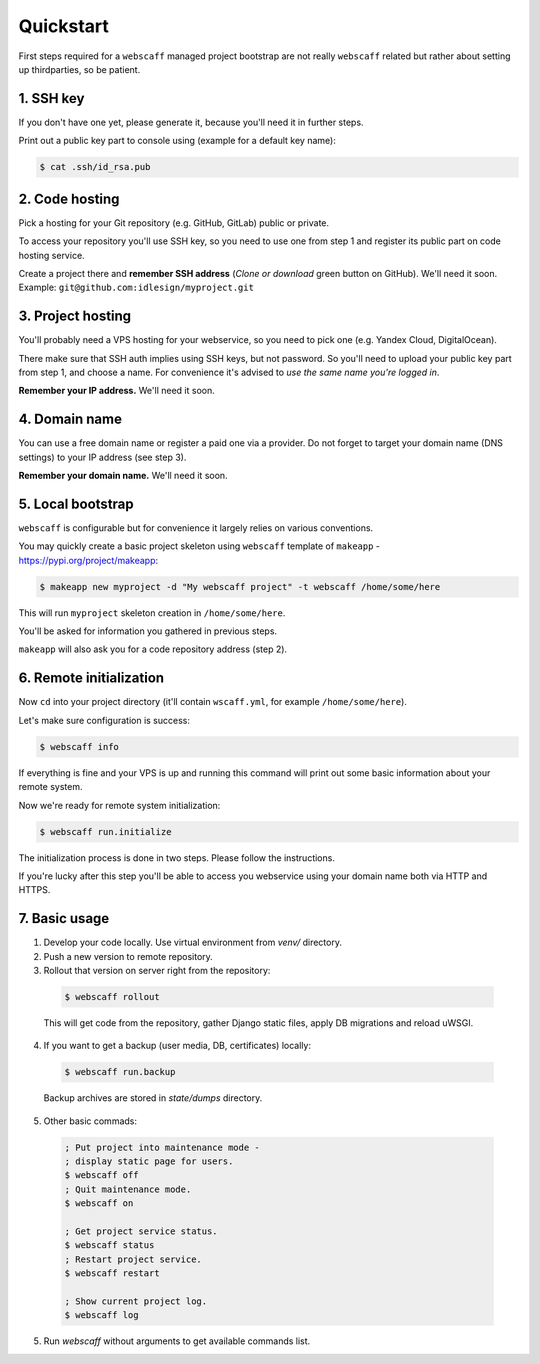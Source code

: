 Quickstart
==========

First steps required for a ``webscaff`` managed project bootstrap are not really
``webscaff`` related but rather about setting up thirdparties, so be patient.


1. SSH key
~~~~~~~~~~

If you don't have one yet, please generate it, because you'll need it in further steps.

Print out a public key part to console using (example for a default key name):

.. code-block:: bash

    $ cat .ssh/id_rsa.pub



2. Code hosting
~~~~~~~~~~~~~~~

Pick a hosting for your Git repository (e.g. GitHub, GitLab) public or private.

To access your repository you'll use SSH key, so you need to use one from step 1
and register its public part on code hosting service.

Create a project there and **remember SSH address** (*Clone or download* green button on GitHub).
We'll need it soon. Example: ``git@github.com:idlesign/myproject.git``



3. Project hosting
~~~~~~~~~~~~~~~~~~

You'll probably need a VPS hosting for your webservice,
so you need to pick one (e.g. Yandex Cloud, DigitalOcean).

There make sure that SSH auth implies using SSH keys, but not password.
So you'll need to upload your public key part from step 1, and choose
a name. For convenience it's advised to *use the same name you're logged in*.

**Remember your IP address.** We'll need it soon.


4. Domain name
~~~~~~~~~~~~~~

You can use a free domain name or register a paid one via a provider.
Do not forget to target your domain name (DNS settings)
to your IP address (see step 3).

**Remember your domain name.** We'll need it soon.


5. Local bootstrap
~~~~~~~~~~~~~~~~~~

``webscaff`` is configurable but for convenience it largely relies
on various conventions.

You may quickly create a basic project skeleton using ``webscaff``
template of ``makeapp`` - https://pypi.org/project/makeapp:

.. code-block:: bash

    $ makeapp new myproject -d "My webscaff project" -t webscaff /home/some/here


This will run ``myproject`` skeleton creation in ``/home/some/here``.

You'll be asked for information you gathered in previous steps.

``makeapp`` will also ask you for a code repository address (step 2).


6. Remote initialization
~~~~~~~~~~~~~~~~~~~~~~~~

Now ``cd`` into your project directory (it'll contain ``wscaff.yml``, for example ``/home/some/here``).

Let's make sure configuration is success:

.. code-block:: bash

    $ webscaff info


If everything is fine and your VPS is up and running this command will print out
some basic information about your remote system.


Now we're ready for remote system initialization:


.. code-block:: bash

    $ webscaff run.initialize


The initialization process is done in two steps. Please follow the instructions.

If you're lucky after this step you'll be able to access you webservice
using your domain name both via HTTP and HTTPS.


7. Basic usage
~~~~~~~~~~~~~~

1. Develop your code locally. Use virtual environment from `venv/` directory.
2. Push a new version to remote repository.
3. Rollout that version on server right from the repository:

  .. code-block:: bash

      $ webscaff rollout

  This will get code from the repository, gather Django static files, apply
  DB migrations and reload uWSGI.


4. If you want to get a backup (user media, DB, certificates) locally:


  .. code-block:: bash

      $ webscaff run.backup

  Backup archives are stored in `state/dumps` directory.

5. Other basic commads:


  .. code-block:: bash

      ; Put project into maintenance mode -
      ; display static page for users.
      $ webscaff off
      ; Quit maintenance mode.
      $ webscaff on

      ; Get project service status.
      $ webscaff status
      ; Restart project service.
      $ webscaff restart

      ; Show current project log.
      $ webscaff log


5. Run `webscaff` without arguments to get available commands list.
